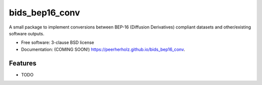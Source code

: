 ===============
bids_bep16_conv
===============

.. image:: https://img.shields.io/travis/peerherholz/bids_bep16_conv.svg
        :target: https://travis-ci.org/peerherholz/bids_bep16_conv

.. image:: https://img.shields.io/pypi/v/bids_bep16_conv.svg
        :target: https://pypi.python.org/pypi/bids_bep16_conv


A small package to implement conversions between BEP-16 (Diffusion Derivatives) compliant datasets and other/existing software outputs.

* Free software: 3-clause BSD license
* Documentation: (COMING SOON!) https://peerherholz.github.io/bids_bep16_conv.

Features
--------

* TODO
